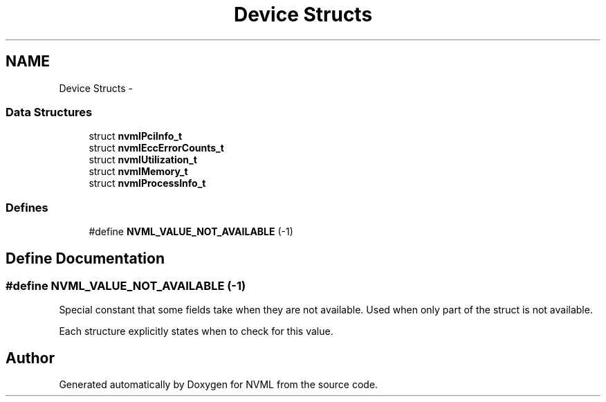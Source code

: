 .TH "Device Structs" 3 "8 Jan 2013" "Version 1.1" "NVML" \" -*- nroff -*-
.ad l
.nh
.SH NAME
Device Structs \- 
.SS "Data Structures"

.in +1c
.ti -1c
.RI "struct \fBnvmlPciInfo_t\fP"
.br
.ti -1c
.RI "struct \fBnvmlEccErrorCounts_t\fP"
.br
.ti -1c
.RI "struct \fBnvmlUtilization_t\fP"
.br
.ti -1c
.RI "struct \fBnvmlMemory_t\fP"
.br
.ti -1c
.RI "struct \fBnvmlProcessInfo_t\fP"
.br
.in -1c
.SS "Defines"

.in +1c
.ti -1c
.RI "#define \fBNVML_VALUE_NOT_AVAILABLE\fP   (-1)"
.br
.in -1c
.SH "Define Documentation"
.PP 
.SS "#define NVML_VALUE_NOT_AVAILABLE   (-1)"
.PP
Special constant that some fields take when they are not available. Used when only part of the struct is not available.
.PP
Each structure explicitly states when to check for this value. 
.SH "Author"
.PP 
Generated automatically by Doxygen for NVML from the source code.
